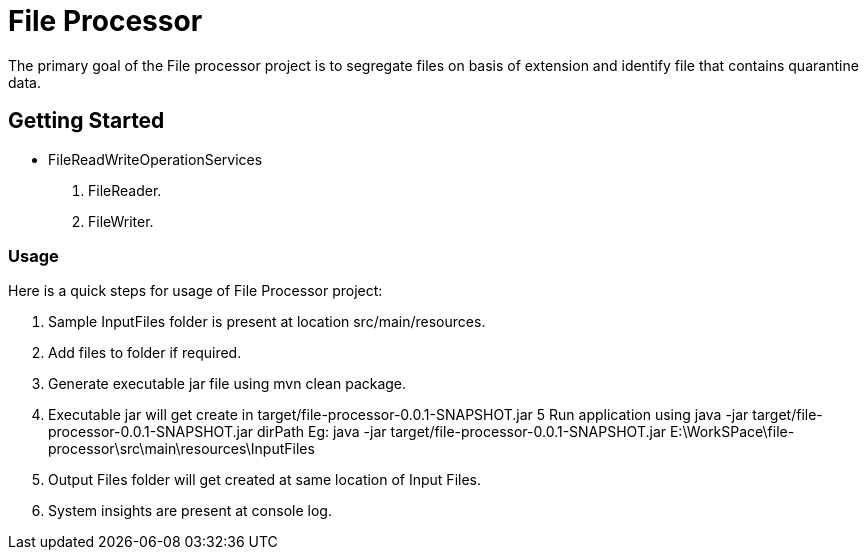 = File Processor

The primary goal of the File processor project is to segregate files on basis of extension and identify file that contains quarantine data.

== Getting Started

* FileReadWriteOperationServices
1. FileReader.
2. FileWriter.


=== Usage
Here is a quick steps for usage of File Processor project:

1. Sample InputFiles folder is present at location src/main/resources.
2. Add files to folder if required.
3. Generate executable jar file using mvn clean package.
4. Executable jar will get create in target/file-processor-0.0.1-SNAPSHOT.jar
5  Run application using java -jar target/file-processor-0.0.1-SNAPSHOT.jar dirPath
   Eg: java -jar target/file-processor-0.0.1-SNAPSHOT.jar E:\WorkSPace\file-processor\src\main\resources\InputFiles
4. Output Files folder will get created at same location of Input Files.
5. System insights are present at console log.